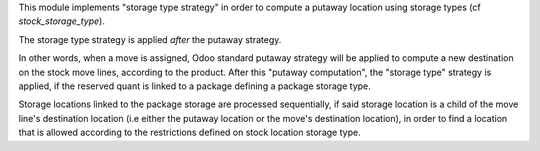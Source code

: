 This module implements "storage type strategy" in order to compute a putaway
location using storage types (cf `stock_storage_type`).

The storage type strategy is applied *after* the putaway strategy.

In other words, when a move is assigned, Odoo standard putaway strategy will be
applied to compute a new destination on the stock move lines, according to the
product.
After this "putaway computation", the "storage type" strategy is applied, if
the reserved quant is linked to a package defining a package storage type.

Storage locations linked to the package storage are processed sequentially, if
said storage location is a child of the move line's destination location (i.e
either the putaway location or the move's destination location), in order to
find a location that is allowed according to the restrictions defined on stock
location storage type.

